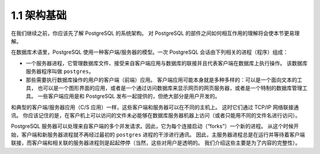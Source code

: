 1.1 架构基础
=====================================

在我们继续之前，你应该先了解 PostgreSQL 的系统架构。 对 PostgreSQL 的部件之间如何相互作用的理解将会使本节更易理解。

在数据库术语里，PostgreSQL 使用一种客户端/服务器的模型。一次 PostgreSQL 会话由下列相关的进程（程序）组成：

* 一个服务器进程，它管理数据库文件、接受来自客户端应用与数据库的联接并且代表客户端在数据库上执行操作。
  该数据库服务器程序叫做 ``postgres``。

* 那些需要执行数据库操作的用户的客户端（前端）应用。 客户端应用可能本身就是多种多样的：可以是一个面向文本的工具，
  也可以是一个图形界面的应用，或者是一个通过访问数据库来显示网页的网页服务器，或者是一个特制的数据库管理工具。
  一些客户端应用是和 PostgreSQL 发布一起提供的，但绝大部分是用户开发的。

和典型的客户端/服务器应用（C/S 应用）一样，这些客户端和服务器可以在不同的主机上。
这时它们通过 TCP/IP 网络联接通讯。 你应该记住的是，在客户机上可以访问的文件未必能够在数据库服务器机器上访问（或者只能用不同的文件名进行访问）。

PostgreSQL 服务器可以处理来自客户端的多个并发请求。因此，它为每个连接启动（“forks”）一个新的进程。
从这个时候开始，客户端和新服务器进程就不再经过最初的 ``postgres`` 进程的干涉进行通讯。
因此，主服务器进程总是在运行并等待着客户端联接，而客户端和相关联的服务器进程则是起起停停（当然，这些对用户是透明的。
我们介绍这些主要是为了内容的完整性）。
